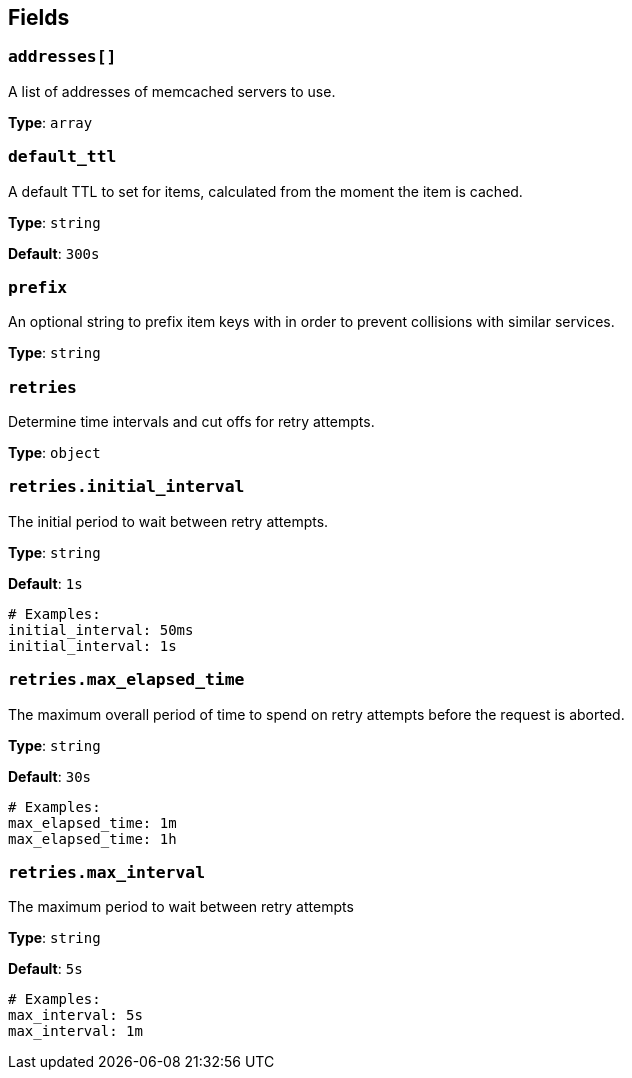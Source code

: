 // This content is autogenerated. Do not edit manually. To override descriptions, use the doc-tools CLI with the --overrides option: https://redpandadata.atlassian.net/wiki/spaces/DOC/pages/1247543314/Generate+reference+docs+for+Redpanda+Connect

== Fields

=== `addresses[]`

A list of addresses of memcached servers to use.

*Type*: `array`

=== `default_ttl`

A default TTL to set for items, calculated from the moment the item is cached.

*Type*: `string`

*Default*: `300s`

=== `prefix`

An optional string to prefix item keys with in order to prevent collisions with similar services.

*Type*: `string`

=== `retries`

Determine time intervals and cut offs for retry attempts.

*Type*: `object`

=== `retries.initial_interval`

The initial period to wait between retry attempts.

*Type*: `string`

*Default*: `1s`

[source,yaml]
----
# Examples:
initial_interval: 50ms
initial_interval: 1s
----

=== `retries.max_elapsed_time`

The maximum overall period of time to spend on retry attempts before the request is aborted.

*Type*: `string`

*Default*: `30s`

[source,yaml]
----
# Examples:
max_elapsed_time: 1m
max_elapsed_time: 1h
----

=== `retries.max_interval`

The maximum period to wait between retry attempts

*Type*: `string`

*Default*: `5s`

[source,yaml]
----
# Examples:
max_interval: 5s
max_interval: 1m
----


